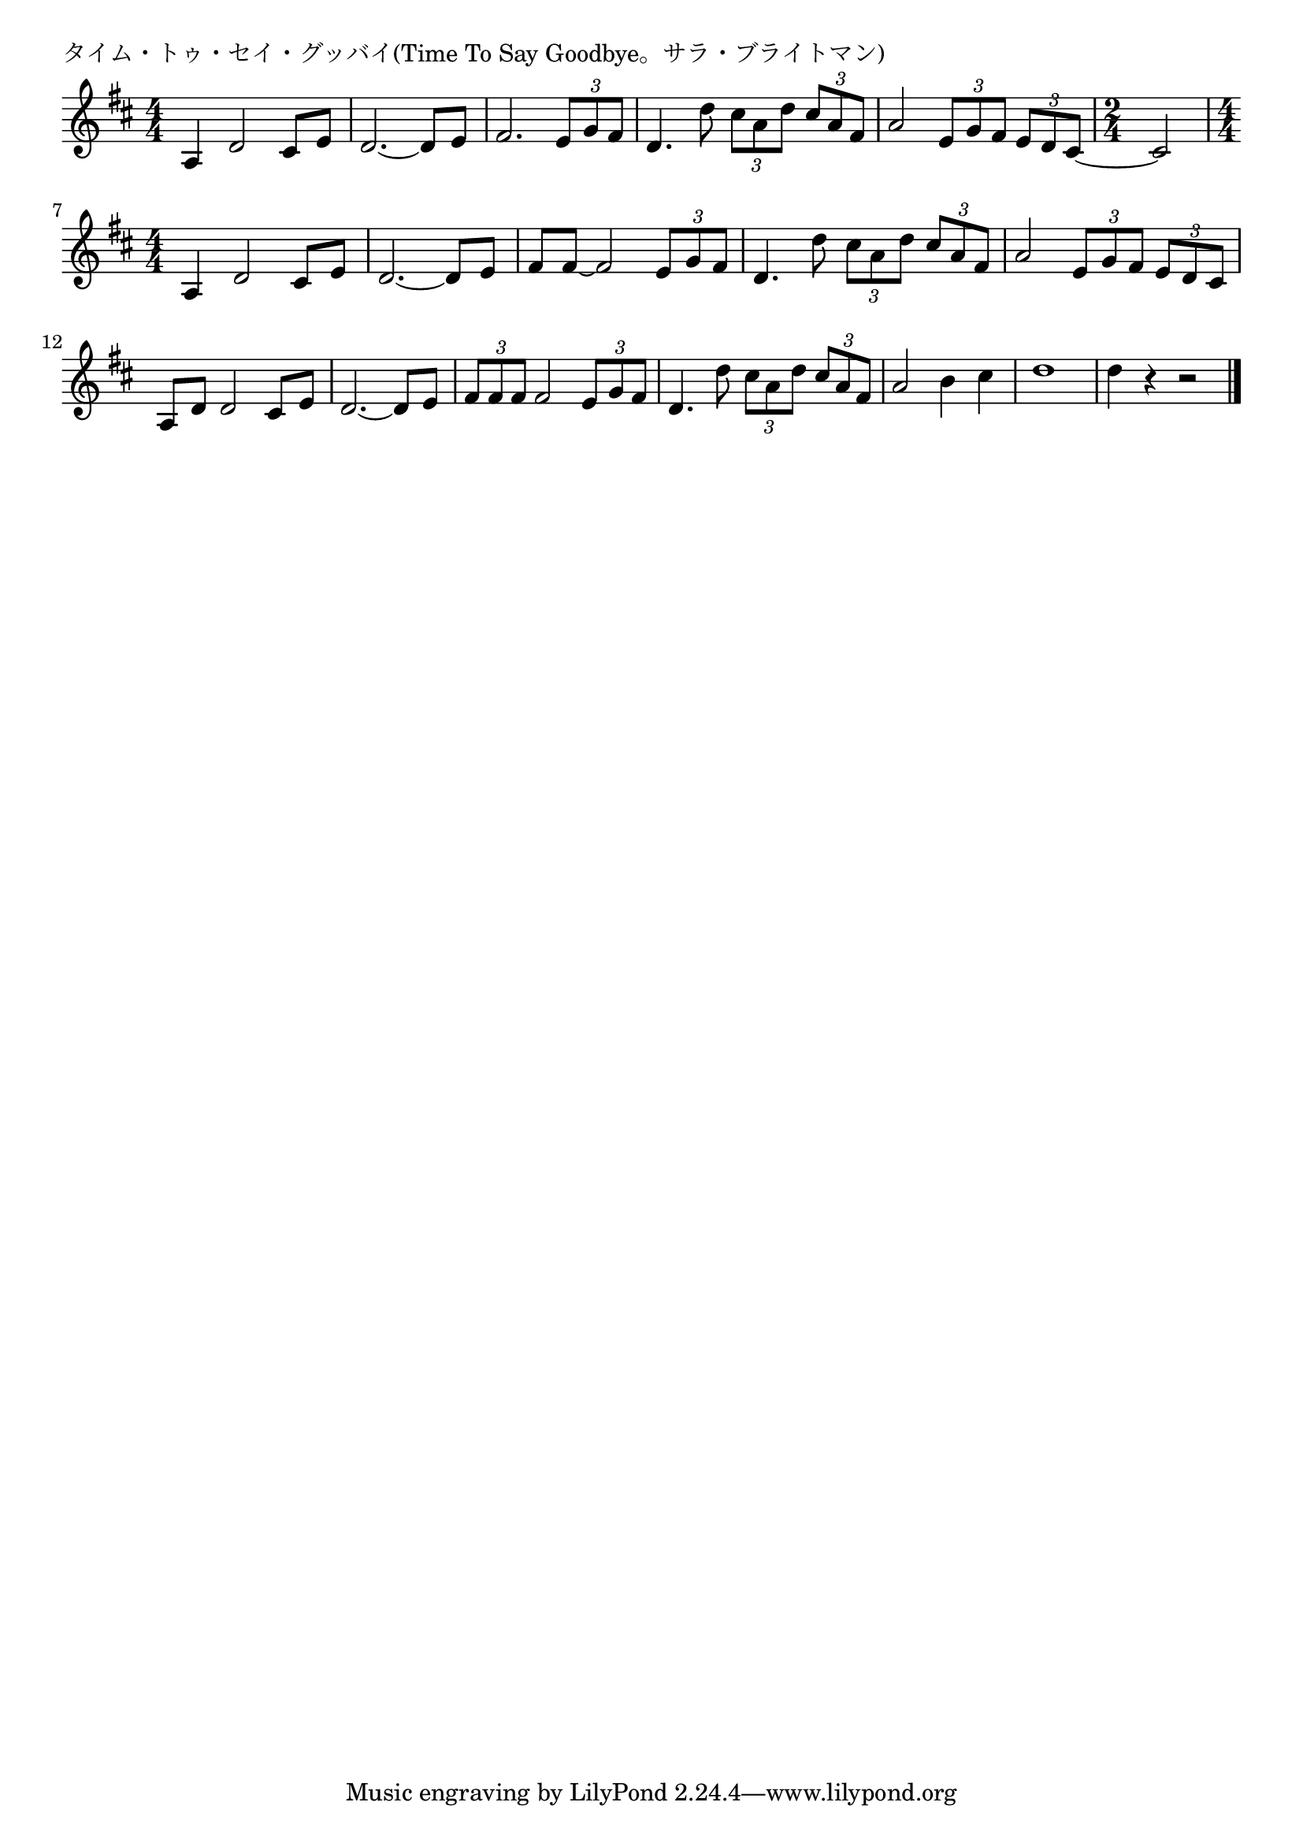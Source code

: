 \version "2.18.2"

% タイム・トゥ・セイ・グッバイ(Time To Say Goodbye。サラ・ブライトマン)

\header {
piece = "タイム・トゥ・セイ・グッバイ(Time To Say Goodbye。サラ・ブライトマン)"
}

melody =
\relative c' {
\key d \major
\time 4/4
\set Score.tempoHideNote = ##t
\tempo 4=70
\numericTimeSignature
%
a4 d2 cis8 e |
d2.~d8 e |
fis2. \tuplet3/2{e8 g fis} |
d4. d'8 \tuplet3/2{cis a d} \tuplet3/2{cis a fis} |
a2 \tuplet3/2{e8 g fis} \tuplet3/2{e d cis~} |
\time 2/4
cis2 |
\time 4/4
a4 d2 cis8 e |
d2.~d8 e |
fis fis~fis2 \tuplet3/2{e8 g fis} |
d4. d'8 \tuplet3/2{cis a d} \tuplet3/2{cis a fis} |
a2 \tuplet3/2{e8 g fis} \tuplet3/2{e d cis} |
a d d2 cis8 e|
d2.~d8 e |
\tuplet3/2{fis fis fis} fis2 \tuplet3/2{e8 g fis} |
d4. d'8 \tuplet3/2{cis a d} \tuplet3/2{cis a fis} |
a2 b4 cis |
d1 |
d4 r r2 |

\bar "|."
}
\score {
<<
\chords {
\set noChordSymbol = ""
\set chordChanges=##t
%%

}
\new Staff {\melody}
>>
\layout {
line-width = #190
indent = 0\mm
}
\midi {}
}